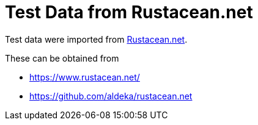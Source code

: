 // SPDX-FileCopyrightText: 2024 Shun Sakai
//
// SPDX-License-Identifier: CC-BY-4.0

= Test Data from Rustacean.net
:rustacean-net-url: https://www.rustacean.net/
:rustacean-net-repo-url: https://github.com/aldeka/rustacean.net

Test data were imported from {rustacean-net-url}[Rustacean.net].

.These can be obtained from
* {rustacean-net-url}
* {rustacean-net-repo-url}
